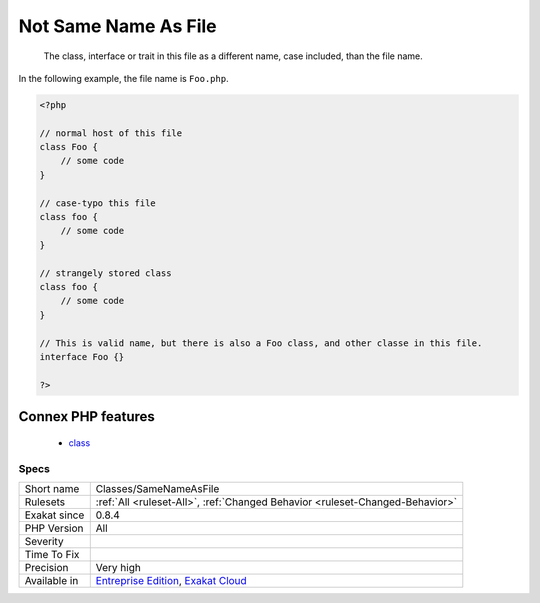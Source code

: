 .. _classes-samenameasfile:

.. _not-same-name-as-file:

Not Same Name As File
+++++++++++++++++++++

  The class, interface or trait in this file as a different name, case included, than the file name. 

In the following example,  the file name is ``Foo.php``.

.. code-block:: php
   
   <?php
   
   // normal host of this file
   class Foo {
       // some code
   }
   
   // case-typo this file
   class foo {
       // some code
   }
   
   // strangely stored class 
   class foo {
       // some code
   }
   
   // This is valid name, but there is also a Foo class, and other classe in this file. 
   interface Foo {}
   
   ?>
Connex PHP features
-------------------

  + `class <https://php-dictionary.readthedocs.io/en/latest/dictionary/class.ini.html>`_


Specs
_____

+--------------+-------------------------------------------------------------------------------------------------------------------------+
| Short name   | Classes/SameNameAsFile                                                                                                  |
+--------------+-------------------------------------------------------------------------------------------------------------------------+
| Rulesets     | :ref:`All <ruleset-All>`, :ref:`Changed Behavior <ruleset-Changed-Behavior>`                                            |
+--------------+-------------------------------------------------------------------------------------------------------------------------+
| Exakat since | 0.8.4                                                                                                                   |
+--------------+-------------------------------------------------------------------------------------------------------------------------+
| PHP Version  | All                                                                                                                     |
+--------------+-------------------------------------------------------------------------------------------------------------------------+
| Severity     |                                                                                                                         |
+--------------+-------------------------------------------------------------------------------------------------------------------------+
| Time To Fix  |                                                                                                                         |
+--------------+-------------------------------------------------------------------------------------------------------------------------+
| Precision    | Very high                                                                                                               |
+--------------+-------------------------------------------------------------------------------------------------------------------------+
| Available in | `Entreprise Edition <https://www.exakat.io/entreprise-edition>`_, `Exakat Cloud <https://www.exakat.io/exakat-cloud/>`_ |
+--------------+-------------------------------------------------------------------------------------------------------------------------+


